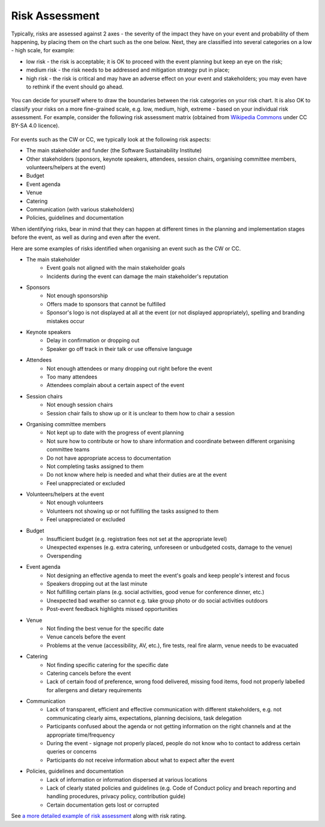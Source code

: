 .. _Risk-Assessment: 

Risk Assessment
===============
Typically, risks are assessed against 2 axes - the severity of the impact they have on your event and
probability of them happening, by placing them on the chart such as the one below. Next, they are classified into
several categories on a low - high scale, for example:

- low risk - the risk is acceptable; it is OK to proceed with the event planning but keep an eye on the risk;
- medium risk - the risk needs to be addressed and mitigation strategy put in place;
- high risk - the risk is critical and may have an adverse effect on your event and stakeholders; you may even have to rethink if the event should go ahead.

.. figure:: ../img/risk-assessment-graph.png
  :alt: Risk assessment chart

You can decide for yourself where to draw the boundaries between the risk categories on your risk chart. It is also OK to classify your risks on a more
fine-grained scale, e.g. low, medium, high, extreme - based on your
individual risk assessment. For example, consider the following risk assessment matrix (obtained from `Wikipedia
Commons <https://commons.wikimedia.org/wiki/File:IC-Risk-Assessment-Matrix-Template.jpg>`_ under CC BY-SA 4.0 licence).

.. figure:: ../img/536px-IC-Risk-Assessment-Matrix-Template.jpg
  :alt: Risk assessment matrix

For events such as the CW or CC, we typically look at the following risk aspects:

- The main stakeholder and funder (the Software Sustainability Institute)
- Other stakeholders (sponsors, keynote speakers, attendees, session chairs, organising committee members, volunteers/helpers at the event)
- Budget
- Event agenda
- Venue
- Catering
- Communication (with various stakeholders)
- Policies, guidelines and documentation

When identifying risks, bear in mind that they can happen at different times in the planning and implementation stages before the event, as well as during and even after the event.

Here are some examples of risks identified when organising an event such as the CW or CC.

- The main stakeholder
    - Event goals not aligned with the main stakeholder goals
    - Incidents during the event can damage the main stakeholder's reputation

- Sponsors
    - Not enough sponsorship
    - Offers made to sponsors that cannot be fulfilled
    - Sponsor's logo is not displayed at all at the event (or not displayed appropriately), spelling and branding mistakes occur

- Keynote speakers
    - Delay in confirmation or dropping out
    - Speaker go off track in their talk or use offensive language

- Attendees
    - Not enough attendees or many dropping out right before the event
    - Too many attendees
    - Attendees complain about a certain aspect of the event

- Session chairs
    - Not enough session chairs
    - Session chair fails to show up or it is unclear to them how to chair a session

- Organising committee members
    - Not kept up to date with the progress of event planning
    - Not sure how to contribute or how to share information and coordinate between different organising committee teams
    - Do not have appropriate access to documentation
    - Not completing tasks assigned to them
    - Do not know where help is needed and what their duties are at the event
    - Feel unappreciated or excluded

- Volunteers/helpers at the event
    - Not enough volunteers
    - Volunteers not showing up or not fulfilling the tasks assigned to them
    - Feel unappreciated or excluded

- Budget
    - Insufficient budget (e.g. registration fees not set at the appropriate level)
    - Unexpected expenses (e.g. extra catering, unforeseen or unbudgeted costs, damage to the venue)
    - Overspending

- Event agenda
    - Not designing an effective agenda to meet the event's goals and keep people's interest and focus
    - Speakers dropping out at the last minute
    - Not fulfilling certain plans (e.g. social activities, good venue for conference dinner, etc.)
    - Unexpected bad weather so cannot e.g. take group photo or do social activities outdoors
    - Post-event feedback highlights missed opportunities

- Venue
    - Not finding the best venue for the specific date
    - Venue cancels before the event
    - Problems at the venue (accessibility, AV, etc.), fire tests, real fire alarm, venue needs to be evacuated

- Catering
    - Not finding specific catering for the specific date
    - Catering cancels before the event
    - Lack of certain food of preference, wrong food delivered, missing food items, food not properly labelled for allergens and dietary requirements

- Communication
    - Lack of transparent, efficient and effective communication with different stakeholders, e.g. not communicating clearly aims, expectations, planning decisions, task delegation
    - Participants confused about the agenda or not getting information on the right channels and at the appropriate time/frequency
    - During the event - signage not properly placed, people do not know who to contact to address certain queries or concerns
    - Participants do not receive information about what to expect after the event
    
- Policies, guidelines and documentation
    - Lack of information or information dispersed at various locations
    - Lack of clearly stated policies and guidelines (e.g. Code of Conduct policy and breach reporting and handling procedures, privacy policy, contribution guide)
    - Certain documentation gets lost or corrupted

See `a more detailed example of risk assessment
<https://docs.google.com/spreadsheets/d/1hjlNIL-UbWus8O9raq1OtdvM2v1GECxjOeSegS6rIRM/edit#gid=0>`_ along with risk rating.

